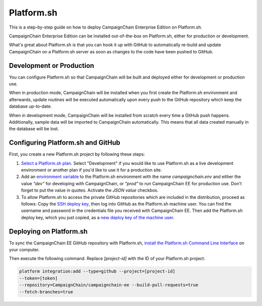 Platform.sh
===========

This is a step-by-step guide on how to deploy CampaignChain Enterprise Edition
on Platform.sh.

CampaignChain Enterprise Edition can be installed out-of-the-box on Platform.sh,
either for production or development.

What's great about Platform.sh is that you can hook it up with GitHub to
automatically re-build and update CampaignChain on a Platform.sh server as soon
as changes to the code have been pushed to GitHub.

Development or Production
-------------------------

You can configure Platform.sh so that CampaignChain will be built and deployed
either for development or production use.

When in production mode, CampaignChain will be installed when you first create
the Platform.sh environment and afterwards, update routines will be executed
automatically upon every push to the GitHub repository which keep the database
up-to-date.

When in development mode, CampaignChain will be installed from scratch every
time a GitHub push happens. Additionally, sample data will be imported to
CampaignChain automatically. This means that all data created manually in the
database will be lost.

Configuring Platform.sh and GitHub
----------------------------------

First, you create a new Platform.sh project by following these steps:

#.  `Select a Platform.sh plan`_. Select "Development" if you would like to
    use Platform.sh as a live development environment or another plan if you'd
    like to use it for a production site.
#.  Add an `environment variable`_ to the Platform.sh environment with the name
    `campaignchain.env` and either the value `"dev"` for developing with
    CampaignChain, or `"prod"` to run CampaignChain EE for production use. Don't
    forget to put the value in quotes. Activate the `JSON value` checkbox.
#.  To allow Platform.sh to access the private GitHub repositories which are
    included in the distribution, proceed as follows: Copy the
    `SSH deploy key`_, then log into GitHub as the Platform.sh machine
    user. You can find the username and password in the credentials file
    you received with CampaignChain EE. Then add the Platform.sh deploy
    key, which you just copied, as a `new deploy key of the machine user`_.

Deploying on Platform.sh
------------------------

To sync the CampaignChain EE GitHub repository with Platform.sh, `install the
Platform.sh Command Line Interface`_ on your computer.

Then execute the following command. Replace `[project-id]` with the ID of your
Platform.sh project:

.. code:: bash

    platform integration:add --type=github --project=[project-id]
    --token=[token]
    --repository=CampaignChain/campaignchain-ee --build-pull-requests=true
    --fetch-branches=true

.. _Select a Platform.sh plan: https://accounts.platform.sh/platform/buy-now
.. _environment variable: https://docs.platform.sh/administration/web/configure-environment.html#variables
.. _SSH deploy key: https://docs.platform.sh/development/private-repository.html#pull-code-from-a-private-git-repository
.. _new deploy key of the machine user: https://github.com/settings/keys
.. _install the Platform.sh Command Line Interface: https://docs.platform.sh/overview/cli.html#how-do-i-get-it